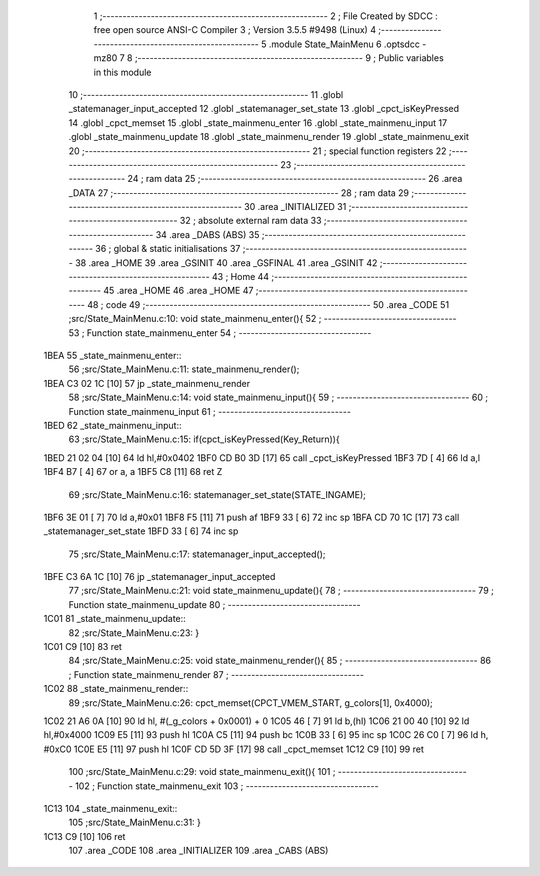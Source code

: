                               1 ;--------------------------------------------------------
                              2 ; File Created by SDCC : free open source ANSI-C Compiler
                              3 ; Version 3.5.5 #9498 (Linux)
                              4 ;--------------------------------------------------------
                              5 	.module State_MainMenu
                              6 	.optsdcc -mz80
                              7 	
                              8 ;--------------------------------------------------------
                              9 ; Public variables in this module
                             10 ;--------------------------------------------------------
                             11 	.globl _statemanager_input_accepted
                             12 	.globl _statemanager_set_state
                             13 	.globl _cpct_isKeyPressed
                             14 	.globl _cpct_memset
                             15 	.globl _state_mainmenu_enter
                             16 	.globl _state_mainmenu_input
                             17 	.globl _state_mainmenu_update
                             18 	.globl _state_mainmenu_render
                             19 	.globl _state_mainmenu_exit
                             20 ;--------------------------------------------------------
                             21 ; special function registers
                             22 ;--------------------------------------------------------
                             23 ;--------------------------------------------------------
                             24 ; ram data
                             25 ;--------------------------------------------------------
                             26 	.area _DATA
                             27 ;--------------------------------------------------------
                             28 ; ram data
                             29 ;--------------------------------------------------------
                             30 	.area _INITIALIZED
                             31 ;--------------------------------------------------------
                             32 ; absolute external ram data
                             33 ;--------------------------------------------------------
                             34 	.area _DABS (ABS)
                             35 ;--------------------------------------------------------
                             36 ; global & static initialisations
                             37 ;--------------------------------------------------------
                             38 	.area _HOME
                             39 	.area _GSINIT
                             40 	.area _GSFINAL
                             41 	.area _GSINIT
                             42 ;--------------------------------------------------------
                             43 ; Home
                             44 ;--------------------------------------------------------
                             45 	.area _HOME
                             46 	.area _HOME
                             47 ;--------------------------------------------------------
                             48 ; code
                             49 ;--------------------------------------------------------
                             50 	.area _CODE
                             51 ;src/State_MainMenu.c:10: void state_mainmenu_enter(){
                             52 ;	---------------------------------
                             53 ; Function state_mainmenu_enter
                             54 ; ---------------------------------
   1BEA                      55 _state_mainmenu_enter::
                             56 ;src/State_MainMenu.c:11: state_mainmenu_render();
   1BEA C3 02 1C      [10]   57 	jp  _state_mainmenu_render
                             58 ;src/State_MainMenu.c:14: void state_mainmenu_input(){
                             59 ;	---------------------------------
                             60 ; Function state_mainmenu_input
                             61 ; ---------------------------------
   1BED                      62 _state_mainmenu_input::
                             63 ;src/State_MainMenu.c:15: if(cpct_isKeyPressed(Key_Return)){
   1BED 21 02 04      [10]   64 	ld	hl,#0x0402
   1BF0 CD B0 3D      [17]   65 	call	_cpct_isKeyPressed
   1BF3 7D            [ 4]   66 	ld	a,l
   1BF4 B7            [ 4]   67 	or	a, a
   1BF5 C8            [11]   68 	ret	Z
                             69 ;src/State_MainMenu.c:16: statemanager_set_state(STATE_INGAME);
   1BF6 3E 01         [ 7]   70 	ld	a,#0x01
   1BF8 F5            [11]   71 	push	af
   1BF9 33            [ 6]   72 	inc	sp
   1BFA CD 70 1C      [17]   73 	call	_statemanager_set_state
   1BFD 33            [ 6]   74 	inc	sp
                             75 ;src/State_MainMenu.c:17: statemanager_input_accepted();
   1BFE C3 6A 1C      [10]   76 	jp  _statemanager_input_accepted
                             77 ;src/State_MainMenu.c:21: void state_mainmenu_update(){
                             78 ;	---------------------------------
                             79 ; Function state_mainmenu_update
                             80 ; ---------------------------------
   1C01                      81 _state_mainmenu_update::
                             82 ;src/State_MainMenu.c:23: }
   1C01 C9            [10]   83 	ret
                             84 ;src/State_MainMenu.c:25: void state_mainmenu_render(){
                             85 ;	---------------------------------
                             86 ; Function state_mainmenu_render
                             87 ; ---------------------------------
   1C02                      88 _state_mainmenu_render::
                             89 ;src/State_MainMenu.c:26: cpct_memset(CPCT_VMEM_START, g_colors[1], 0x4000);
   1C02 21 A6 0A      [10]   90 	ld	hl, #(_g_colors + 0x0001) + 0
   1C05 46            [ 7]   91 	ld	b,(hl)
   1C06 21 00 40      [10]   92 	ld	hl,#0x4000
   1C09 E5            [11]   93 	push	hl
   1C0A C5            [11]   94 	push	bc
   1C0B 33            [ 6]   95 	inc	sp
   1C0C 26 C0         [ 7]   96 	ld	h, #0xC0
   1C0E E5            [11]   97 	push	hl
   1C0F CD 5D 3F      [17]   98 	call	_cpct_memset
   1C12 C9            [10]   99 	ret
                            100 ;src/State_MainMenu.c:29: void state_mainmenu_exit(){
                            101 ;	---------------------------------
                            102 ; Function state_mainmenu_exit
                            103 ; ---------------------------------
   1C13                     104 _state_mainmenu_exit::
                            105 ;src/State_MainMenu.c:31: }
   1C13 C9            [10]  106 	ret
                            107 	.area _CODE
                            108 	.area _INITIALIZER
                            109 	.area _CABS (ABS)
